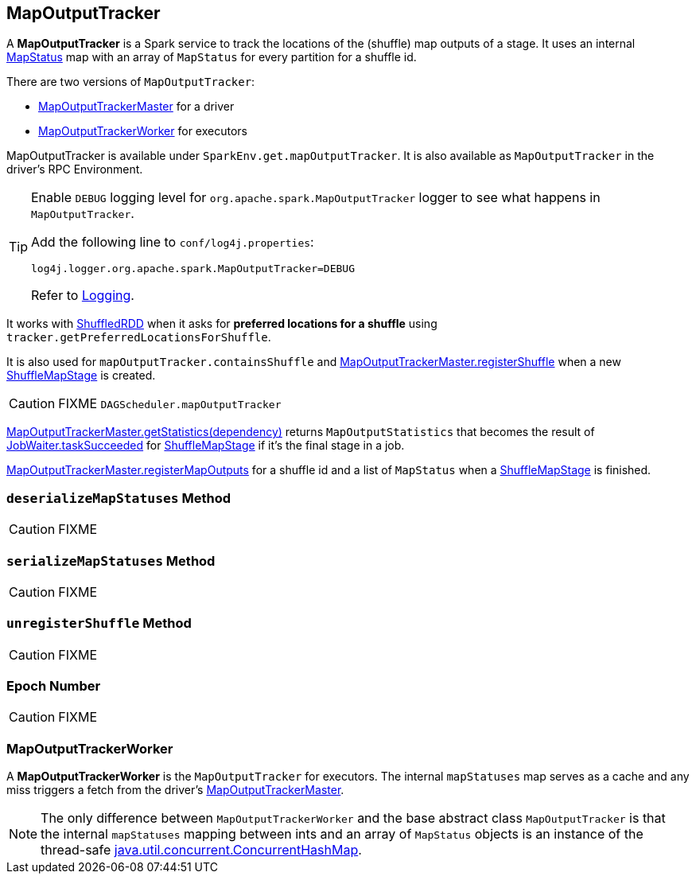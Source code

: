 == [[MapOutputTracker]] MapOutputTracker

A *MapOutputTracker* is a Spark service to track the locations of the (shuffle) map outputs of a stage. It uses an internal link:spark-taskscheduler-ShuffleMapTask.adoc#MapStatus[MapStatus] map with an array of `MapStatus` for every partition for a shuffle id.

There are two versions of `MapOutputTracker`:

* link:spark-service-MapOutputTrackerMaster.adoc[MapOutputTrackerMaster] for a driver
* <<MapOutputTrackerWorker, MapOutputTrackerWorker>> for executors

MapOutputTracker is available under `SparkEnv.get.mapOutputTracker`. It is also available as `MapOutputTracker` in the driver's RPC Environment.

[TIP]
====
Enable `DEBUG` logging level for `org.apache.spark.MapOutputTracker` logger to see what happens in `MapOutputTracker`.

Add the following line to `conf/log4j.properties`:

```
log4j.logger.org.apache.spark.MapOutputTracker=DEBUG
```

Refer to link:spark-logging.adoc[Logging].
====

It works with link:spark-rdd-shuffledrdd.adoc[ShuffledRDD] when it asks for *preferred locations for a shuffle* using `tracker.getPreferredLocationsForShuffle`.

It is also used for `mapOutputTracker.containsShuffle` and link:spark-service-MapOutputTrackerMaster.adoc#registerShuffle[MapOutputTrackerMaster.registerShuffle] when a new link:spark-dagscheduler-ShuffleMapStage.adoc[ShuffleMapStage] is created.

CAUTION: FIXME `DAGScheduler.mapOutputTracker`

link:spark-service-MapOutputTrackerMaster.adoc#getStatistics[MapOutputTrackerMaster.getStatistics(dependency)] returns `MapOutputStatistics` that becomes the result of link:spark-dagscheduler-JobWaiter.adoc[JobWaiter.taskSucceeded] for link:spark-dagscheduler-ShuffleMapStage.adoc[ShuffleMapStage] if it's the final stage in a job.

link:spark-service-MapOutputTrackerMaster.adoc#registerMapOutputs[MapOutputTrackerMaster.registerMapOutputs] for a shuffle id and a list of `MapStatus` when a link:spark-dagscheduler-ShuffleMapStage.adoc[ShuffleMapStage] is finished.

=== [[deserializeMapStatuses]] `deserializeMapStatuses` Method

CAUTION: FIXME

=== [[serializeMapStatuses]] `serializeMapStatuses` Method

CAUTION: FIXME

=== [[unregisterShuffle]] `unregisterShuffle` Method

CAUTION: FIXME

=== [[epoch]] Epoch Number

CAUTION: FIXME

=== [[MapOutputTrackerWorker]] MapOutputTrackerWorker

A *MapOutputTrackerWorker* is the `MapOutputTracker` for executors. The internal `mapStatuses` map serves as a cache and any miss triggers a fetch from the driver's link:spark-service-MapOutputTrackerMaster.adoc[MapOutputTrackerMaster].

NOTE: The only difference between `MapOutputTrackerWorker` and the base abstract class `MapOutputTracker` is that the internal `mapStatuses` mapping between ints and an array of `MapStatus` objects is an instance of the thread-safe https://docs.oracle.com/javase/8/docs/api/java/util/concurrent/ConcurrentHashMap.html[java.util.concurrent.ConcurrentHashMap].
